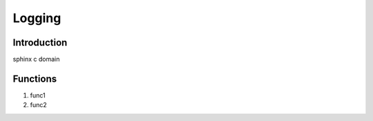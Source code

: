 .. _logging:

Logging
==================================

Introduction
----------

sphinx c domain

Functions
---------
1. func1
2. func2
